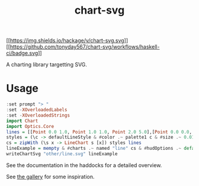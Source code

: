 #+TITLE: chart-svg

[[https://hackage.haskell.org/package/numhask][[[https://img.shields.io/hackage/v/chart-svg.svg]]]]
[[https://github.com/tonyday567/numhask/actions?query=workflow%3Ahaskell-ci][[[https://github.com/tonyday567/chart-svg/workflows/haskell-ci/badge.svg]]]]

A charting library targetting SVG.

* Usage

#+begin_src haskell :file other/line.svg :results output graphics file :exports both
:set prompt "> "
:set -XOverloadedLabels
:set -XOverloadedStrings
import Chart
import Optics.Core
lines = [[Point 0.0 1.0, Point 1.0 1.0, Point 2.0 5.0],[Point 0.0 0.0, Point 2.8 3.0],[Point 0.5 4.0, Point 0.5 0]]
styles = (\c -> defaultLineStyle & #color .~ palette1 c & #size .~ 0.015) <$> [0..2]
cs = zipWith (\s x -> LineChart s [x]) styles lines
lineExample = mempty & #charts .~ named "line" cs & #hudOptions .~ defaultHudOptions :: ChartSvg
writeChartSvg "other/line.svg" lineExample
#+end_src

#+RESULTS:
[[file:other/line.svg]]

See the documentation in the haddocks for a detailed overview.

See [[file:gallery.md][the gallery]] for some inspiration.

